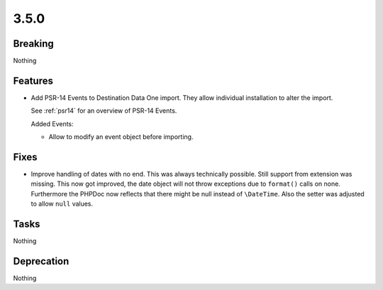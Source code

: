 3.5.0
=====

Breaking
--------

Nothing

Features
--------

* Add PSR-14 Events to Destination Data One import.
  They allow individual installation to alter the import.

  See :ref:`psr14` for an overview of PSR-14 Events.

  Added Events:

  * Allow to modify an event object before importing.

Fixes
-----

* Improve handling of dates with no end.
  This was always technically possible. Still support from extension was missing.
  This now got improved, the date object will not throw exceptions due to ``format()`` calls on none.
  Furthermore the PHPDoc now reflects that there might be null instead of ``\DateTime``.
  Also the setter was adjusted to allow ``null`` values.

Tasks
-----

Nothing

Deprecation
-----------

Nothing
